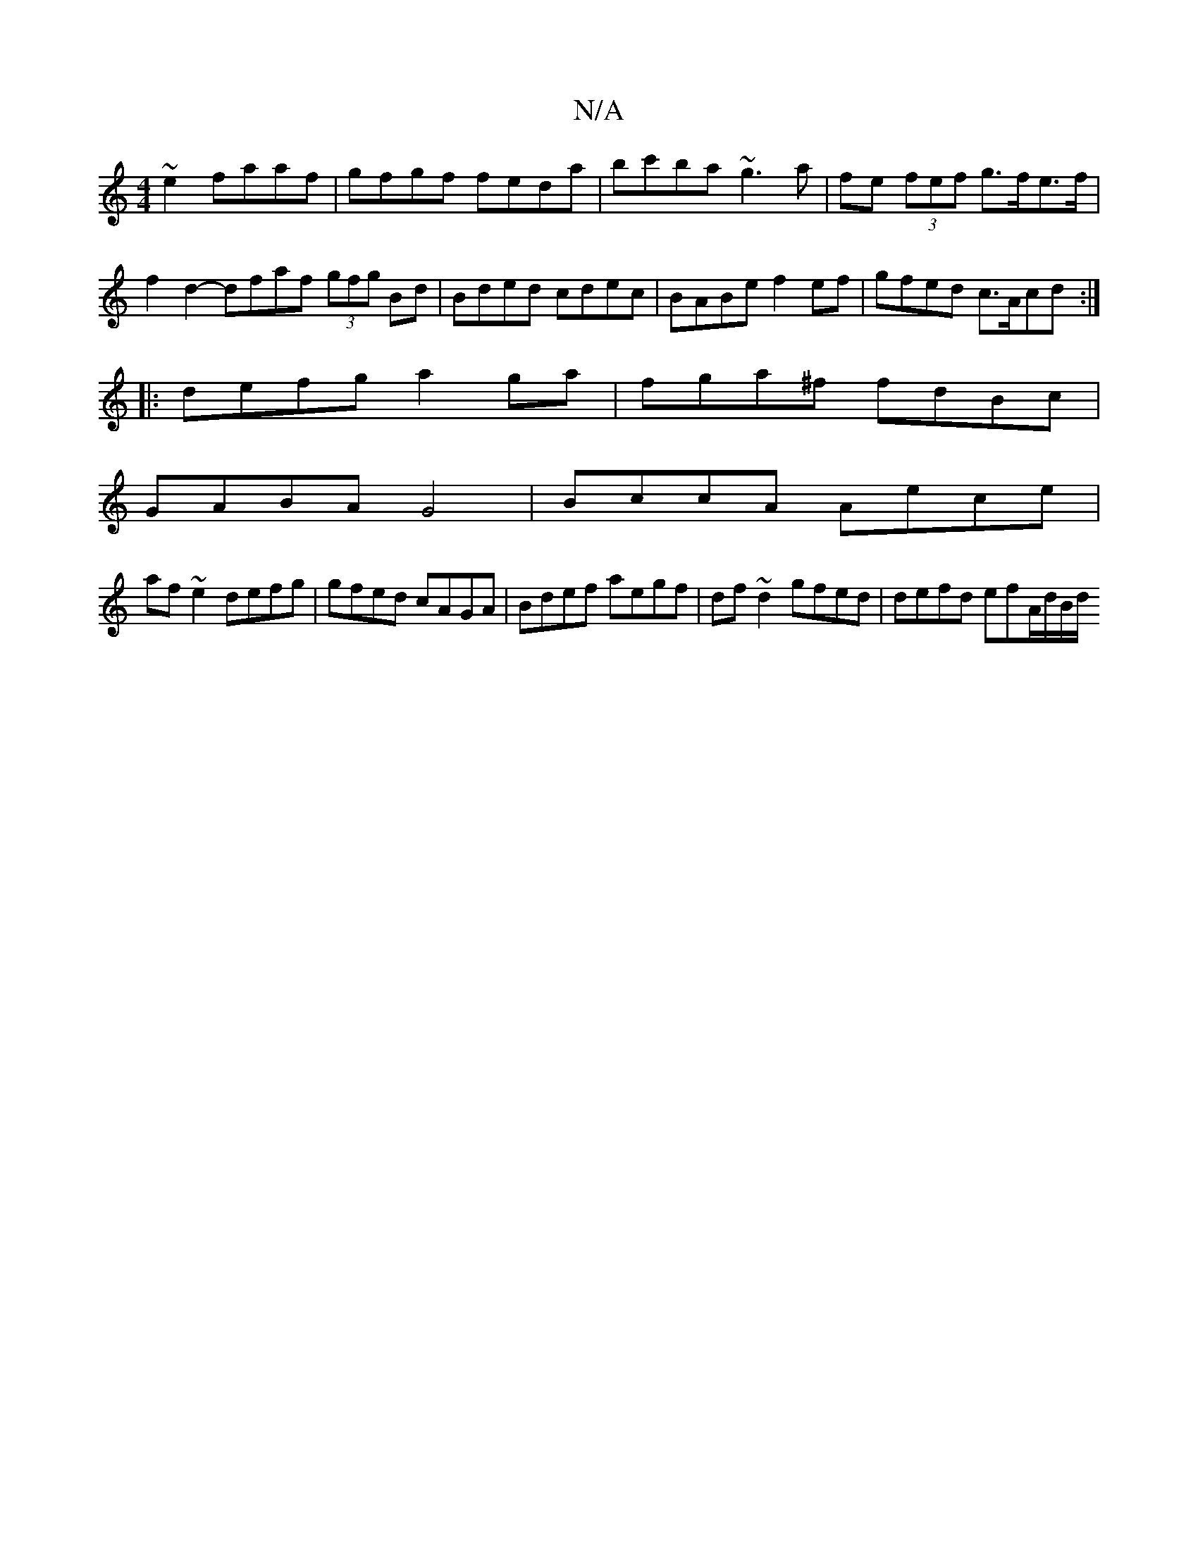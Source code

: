 X:1
T:N/A
M:4/4
R:N/A
K:Cmajor
~e2 faaf|gfgf feda|bc'ba ~g3a|fe (3fef g>fe>f|
f2d2- dfaf (3gfg Bd|Bded cdec|BABe f2ef|gfed c>Acd:|
|:defg a2ga|fga^f fdBc|
GABA G4|BccA Aece|
af~e2 defg|gfed cAGA|Bdef aegf|df~d2 gfed|defd efA/d/B/d/